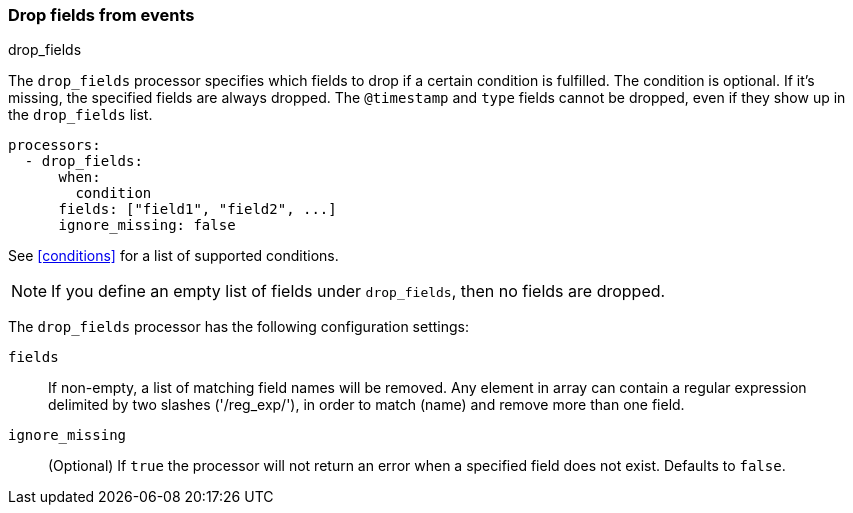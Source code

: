 [[drop-fields]]
=== Drop fields from events

++++
<titleabbrev>drop_fields</titleabbrev>
++++

The `drop_fields` processor specifies which fields to drop if a certain
condition is fulfilled. The condition is optional. If it's missing, the
specified fields are always dropped. The `@timestamp` and `type` fields cannot
be dropped, even if they show up in the `drop_fields` list.

[source,yaml]
-----------------------------------------------------
processors:
  - drop_fields:
      when:
        condition
      fields: ["field1", "field2", ...]
      ignore_missing: false
-----------------------------------------------------

See <<conditions>> for a list of supported conditions.

NOTE: If you define an empty list of fields under `drop_fields`, then no fields
are dropped.

The `drop_fields` processor has the following configuration settings:

`fields`:: If non-empty, a list of matching field names will be removed.
Any element in array can contain a regular expression delimited by two
slashes ('/reg_exp/'), in order to match (name) and remove more than one field.

`ignore_missing`:: (Optional) If `true` the processor will not return an error
when a specified field does not exist. Defaults to `false`.
